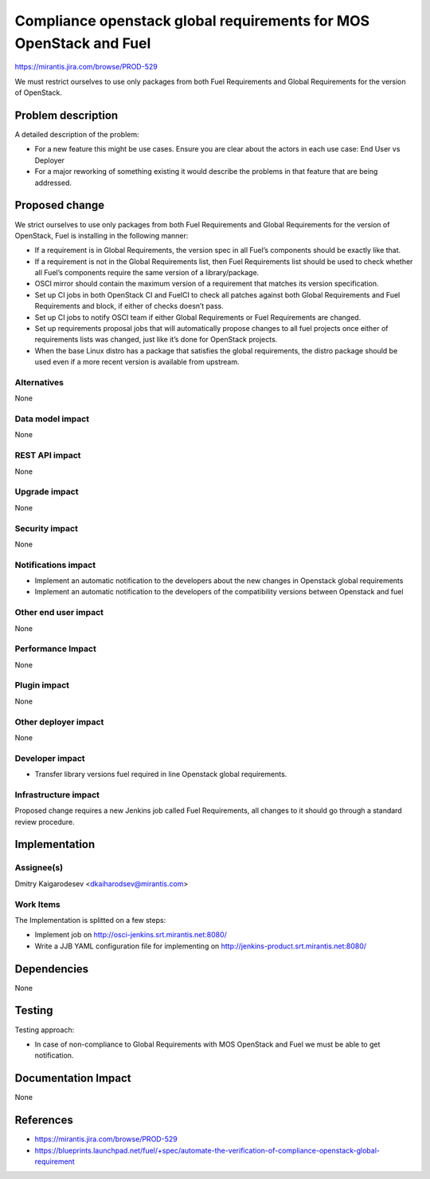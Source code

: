 ..
 This work is licensed under a Creative Commons Attribution 3.0 Unported
 License.

 http://creativecommons.org/licenses/by/3.0/legalcode

===================================================================
Compliance openstack global requirements for MOS OpenStack and Fuel
===================================================================

https://mirantis.jira.com/browse/PROD-529

We must restrict ourselves to use only packages from both Fuel
Requirements and Global Requirements for the version of OpenStack.

Problem description
===================

A detailed description of the problem:

* For a new feature this might be use cases. Ensure you are clear about the
  actors in each use case: End User vs Deployer

* For a major reworking of something existing it would describe the
  problems in that feature that are being addressed.


Proposed change
===============

We strict ourselves to use only packages from both Fuel Requirements and
Global Requirements for the version of OpenStack, Fuel is installing
in the following manner:

* If a requirement is in Global Requirements, the version spec in all Fuel’s
  components should be exactly like that.

* If a requirement is not in the Global Requirements list, then
  Fuel Requirements list should be used to check whether all
  Fuel’s components require the same version of a library/package.

* OSCI mirror should contain the maximum version of a requirement that
  matches its version specification.

* Set up CI jobs in both OpenStack CI and FuelCI to check all patches
  against both Global Requirements and Fuel Requirements and block,
  if either of checks doesn’t pass.

* Set up CI jobs to notify OSCI team if either Global Requirements or Fuel
  Requirements are changed.

* Set up requirements proposal jobs that will automatically propose
  changes to all fuel projects once either of requirements lists was
  changed, just like it’s done for OpenStack projects.

* When the base Linux distro has a package that satisfies the global
  requirements, the distro package should be used even if a more
  recent version is available from upstream.

Alternatives
------------

None

Data model impact
-----------------

None

REST API impact
---------------

None

Upgrade impact
--------------

None

Security impact
---------------

None

Notifications impact
--------------------
* Implement an automatic notification to the developers about the new
  changes in Openstack global requirements

* Implement an automatic notification to the developers of the
  compatibility versions between Openstack and fuel

Other end user impact
---------------------

None

Performance Impact
------------------

None

Plugin impact
-------------

None

Other deployer impact
---------------------

None

Developer impact
----------------

* Transfer library versions fuel required in line Openstack global
  requirements.

Infrastructure impact
---------------------

Proposed change requires a new Jenkins job called Fuel Requirements,
all changes to it should go through a standard review procedure.

Implementation
==============

Assignee(s)
-----------

Dmitry Kaigarodеsev  <dkaiharodsev@mirantis.com>

Work Items
----------

The Implementation is splitted on a few steps:

* Implement job on http://osci-jenkins.srt.mirantis.net:8080/

* Write a JJB YAML configuration file for implementing on
  http://jenkins-product.srt.mirantis.net:8080/

Dependencies
============

None

Testing
=======

Testing approach:

* In case of non-compliance to Global Requirements with
  MOS OpenStack and Fuel we must be able to get notification.

Documentation Impact
====================

None

References
==========

* https://mirantis.jira.com/browse/PROD-529

* https://blueprints.launchpad.net/fuel/+spec/automate-the-verification-of-compliance-openstack-global-requirement
